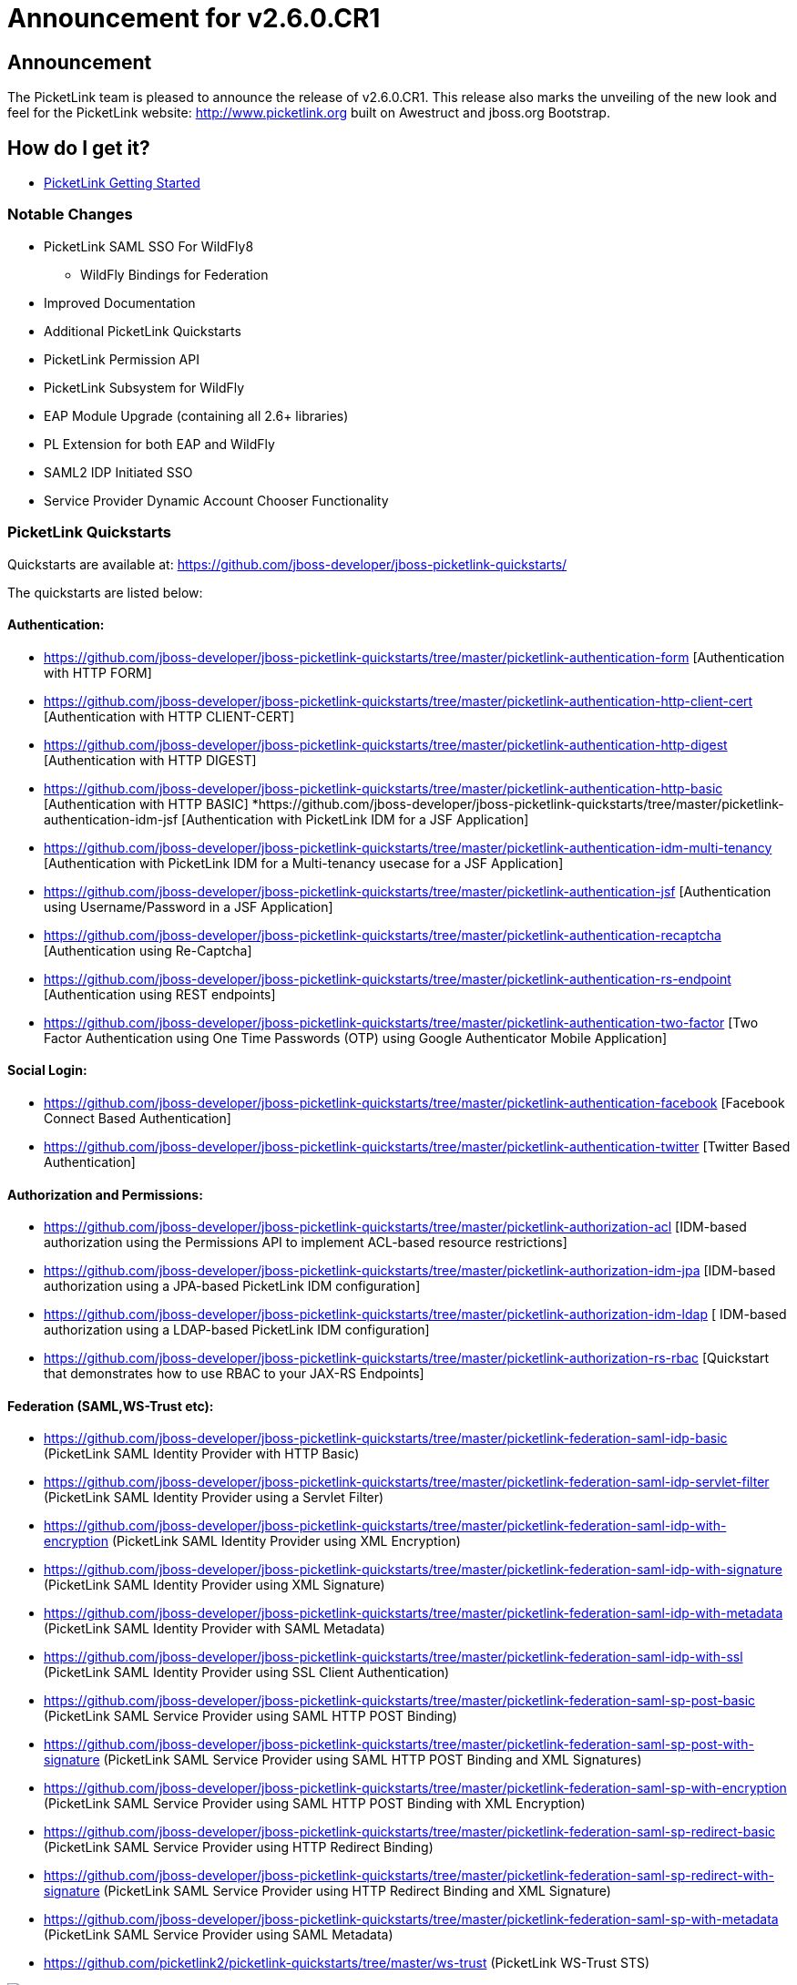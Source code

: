 = Announcement for v2.6.0.CR1
:awestruct-layout: project
:page-interpolate: true
:showtitle:

== Announcement
The PicketLink team is pleased to announce the release of v2.6.0.CR1.  This release also marks the unveiling of the new look and feel for the PicketLink website: http://www.picketlink.org built on Awestruct and jboss.org Bootstrap.

== How do I get it?
* link:../../gettingstarted/[PicketLink Getting Started]

=== Notable Changes
* PicketLink SAML SSO For WildFly8
** WildFly Bindings for Federation
* Improved Documentation
* Additional PicketLink Quickstarts
* PicketLink Permission API
* PicketLink Subsystem for WildFly
* EAP Module Upgrade (containing all 2.6+ libraries)
* PL Extension for both EAP and WildFly
* SAML2 IDP Initiated SSO
* Service Provider Dynamic Account Chooser Functionality

=== PicketLink Quickstarts

Quickstarts are available at:
https://github.com/jboss-developer/jboss-picketlink-quickstarts/

The quickstarts are listed below:

==== Authentication:

* https://github.com/jboss-developer/jboss-picketlink-quickstarts/tree/master/picketlink-authentication-form [Authentication with HTTP FORM]
* https://github.com/jboss-developer/jboss-picketlink-quickstarts/tree/master/picketlink-authentication-http-client-cert [Authentication with HTTP CLIENT-CERT]
* https://github.com/jboss-developer/jboss-picketlink-quickstarts/tree/master/picketlink-authentication-http-digest [Authentication with HTTP DIGEST]
* https://github.com/jboss-developer/jboss-picketlink-quickstarts/tree/master/picketlink-authentication-http-basic [Authentication with HTTP BASIC]
*https://github.com/jboss-developer/jboss-picketlink-quickstarts/tree/master/picketlink-authentication-idm-jsf [Authentication with PicketLink IDM for a JSF Application]
* https://github.com/jboss-developer/jboss-picketlink-quickstarts/tree/master/picketlink-authentication-idm-multi-tenancy [Authentication with PicketLink IDM for a Multi-tenancy usecase for a JSF Application]
* https://github.com/jboss-developer/jboss-picketlink-quickstarts/tree/master/picketlink-authentication-jsf [Authentication using Username/Password in a JSF Application]
* https://github.com/jboss-developer/jboss-picketlink-quickstarts/tree/master/picketlink-authentication-recaptcha [Authentication using Re-Captcha]
* https://github.com/jboss-developer/jboss-picketlink-quickstarts/tree/master/picketlink-authentication-rs-endpoint [Authentication using REST endpoints]
* https://github.com/jboss-developer/jboss-picketlink-quickstarts/tree/master/picketlink-authentication-two-factor [Two Factor Authentication using One Time Passwords (OTP) using Google Authenticator Mobile Application]

==== Social Login:

* https://github.com/jboss-developer/jboss-picketlink-quickstarts/tree/master/picketlink-authentication-facebook [Facebook Connect Based Authentication]
* https://github.com/jboss-developer/jboss-picketlink-quickstarts/tree/master/picketlink-authentication-twitter [Twitter Based Authentication]

==== Authorization and Permissions:

* https://github.com/jboss-developer/jboss-picketlink-quickstarts/tree/master/picketlink-authorization-acl [IDM-based authorization using the Permissions API to implement ACL-based resource restrictions]
* https://github.com/jboss-developer/jboss-picketlink-quickstarts/tree/master/picketlink-authorization-idm-jpa [IDM-based authorization using a JPA-based PicketLink IDM configuration]
* https://github.com/jboss-developer/jboss-picketlink-quickstarts/tree/master/picketlink-authorization-idm-ldap [ IDM-based authorization using a LDAP-based PicketLink IDM configuration]
* https://github.com/jboss-developer/jboss-picketlink-quickstarts/tree/master/picketlink-authorization-rs-rbac [Quickstart that demonstrates how to use RBAC to your JAX-RS Endpoints]

==== Federation (SAML,WS-Trust etc):

* https://github.com/jboss-developer/jboss-picketlink-quickstarts/tree/master/picketlink-federation-saml-idp-basic  (PicketLink SAML Identity Provider with HTTP Basic)
* https://github.com/jboss-developer/jboss-picketlink-quickstarts/tree/master/picketlink-federation-saml-idp-servlet-filter (PicketLink SAML Identity Provider using a Servlet Filter)
* https://github.com/jboss-developer/jboss-picketlink-quickstarts/tree/master/picketlink-federation-saml-idp-with-encryption (PicketLink SAML Identity Provider using XML Encryption)
* https://github.com/jboss-developer/jboss-picketlink-quickstarts/tree/master/picketlink-federation-saml-idp-with-signature (PicketLink SAML Identity Provider using XML Signature)
* https://github.com/jboss-developer/jboss-picketlink-quickstarts/tree/master/picketlink-federation-saml-idp-with-metadata (PicketLink SAML Identity Provider with SAML Metadata)
* https://github.com/jboss-developer/jboss-picketlink-quickstarts/tree/master/picketlink-federation-saml-idp-with-ssl (PicketLink SAML Identity Provider using SSL Client Authentication)
* https://github.com/jboss-developer/jboss-picketlink-quickstarts/tree/master/picketlink-federation-saml-sp-post-basic (PicketLink SAML Service Provider using SAML HTTP POST Binding)
* https://github.com/jboss-developer/jboss-picketlink-quickstarts/tree/master/picketlink-federation-saml-sp-post-with-signature (PicketLink SAML Service Provider using SAML HTTP POST Binding and XML Signatures)
* https://github.com/jboss-developer/jboss-picketlink-quickstarts/tree/master/picketlink-federation-saml-sp-with-encryption (PicketLink SAML Service Provider using SAML HTTP POST Binding with XML Encryption)
* https://github.com/jboss-developer/jboss-picketlink-quickstarts/tree/master/picketlink-federation-saml-sp-redirect-basic (PicketLink SAML Service Provider using HTTP Redirect Binding)
* https://github.com/jboss-developer/jboss-picketlink-quickstarts/tree/master/picketlink-federation-saml-sp-redirect-with-signature (PicketLink SAML Service Provider using HTTP Redirect Binding and XML Signature)
* https://github.com/jboss-developer/jboss-picketlink-quickstarts/tree/master/picketlink-federation-saml-sp-with-metadata (PicketLink SAML Service Provider using SAML Metadata)
* https://github.com/picketlink2/picketlink-quickstarts/tree/master/ws-trust (PicketLink WS-Trust STS)

image:documentation.png[]
NOTE
--------------------------------------
There are some additional quickstarts that have not been fully migrated over to JBoss Developer Quickstarts.
--------------------------------------

=== JIRA
https://issues.jboss.org/browse/PLINK

=== Release Notes

The following section lists out the release notes for the versions leading up to v2.6.0.CR1

==== Release Notes - PicketLink - Version PLINK_2.6.0.CR1
** Bug
    * [PLINK-378] - SAML2LogoutHandler should create logout request with nameid format
    * [PLINK-379] - HTTP Redirect Binding is not restoring original request when accessing a SP for the first time
    * [PLINK-380] - IDPFilter is not populating roles in assertion when using SAML v1.1
    * [PLINK-381] - IDPFilter is stopping the filter chain and not providing application resources
    * [PLINK-382] - WildFly Binding is not supporting SAML v1.1 usecases
    * [PLINK-383] - WildFly SP Binding is is raising IllegalStateException messages.

==== Release Notes - PicketLink - Version PLINK_2.6.0.Beta4

** Bug
    * [PLINK-356] - Reloading configuration in IDP doesn't work
    * [PLINK-367] - Custom partition types are not properly configured when specifying the custom type instead of the base Partition type
    * [PLINK-372] - boolean config values should default to boolean.FALSE if not explicitly declared in configs

** Enhancement
    * [PLINK-313] - IDP should be configurable to sign assertions
    * [PLINK-375] - Support SAMLConfigProvider and AuditHelper from WildFly IdP and SP bindings

** Feature Request
    * [PLINK-327] - PasswordCredentialTypeEntity could not be loaded with TomEE
    * [PLINK-344] - Service Provider Dynamic Account Chooser Functionality
    * [PLINK-363] - Combined Service Provider Authenticator
    * [PLINK-364] - SAML2 IDP Initiated SSO
    * [PLINK-368] - Role Generator for JBossAS/JBossWeb Combination

** Task
    * [PLINK-284] - PicketLink IDP and SPNego
    * [PLINK-319] - WildFly PicketLink Extension and IDM Subsystem
    * [PLINK-370] - Lower log level from INFO to TRACE for Canonicalization
    * [PLINK-373] - Ensure Boolean variables are initialized and handle null autoboxing issues
    * [PLINK-374] - Enable WildFly distribution in PicketLink Bindings
    * [PLINK-376] - Port JSON Security from PicketBox Core

==== Release Notes - PicketLink - Version PLINK_2.6.0.Beta3

** Bug
    * [PLINK-361] - Wrong validation when configuring credentials using multiple stores for a single identity configuration

** Feature Request
    * [PLINK-268] - Implement Permission Management
    * [PLINK-359] - Regular Expression User Name Login Module


==== Release Notes - PicketLink - Version PLINK_2.6.0.Beta2

** Bug
    * [PLINK-199] - Error granting role with EclipseLink
    * [PLINK-210] - Regression: use of In.value() for collections
    * [PLINK-332] - PicketLink fails to bootstrap due to TransactionRequiredException on TomEE and GlassFish

** Feature Request
    * [PLINK-146] - XMLSignatureUtil should allow KeyInfo to use X509 if desired
    * [PLINK-303] - Improve logging and messages
    * [PLINK-323] - Social Login Quickstarts
    * [PLINK-341] - SAML Service Provider Workflow abstraction
    * [PLINK-342] - IDPFilter for web applications
    * [PLINK-343] - Jetty Bindings for SAML SSO

** Task
    * [PLINK-350] - Validate XMLSignatureUtil->KeyInfo/X509Certificate Usage



==== Release Notes - PicketLink - Version PLINK_2.5.3.Beta1 (Same as 2.6.0.Beta1)

** Bug
    * [PLINK-209] - Debug/Error inconsistency in exception logging
    * [PLINK-257] - PicketLink does not work properly when using JBoss Modules
    * [PLINK-259] - ShanesBigSanityCheckTestCase.testScenario1 is failing sometimes
    * [PLINK-278] - TransactionRequiredException thrown by IDM when no @Startup bean performs initialization
    * [PLINK-285] - RelationshipManager allows null group to be added to identity. NullPointerException results upon subsequent access to user's groups
    * [PLINK-286] - BasicModel.isMember() throws NullPointerException when group does not exist
    * [PLINK-298] - LDAPIdentityStore is not handling property MSAD's objectGUID for identifiers
    * [PLINK-300] - AbstractIDPValve throws NPE when using metadata and AuthnRequestsSigned is null.
    * [PLINK-302] - Annotate date fields in the simple schema with @Temporal
    * [PLINK-309] - AttributeParameter needs equals() and hashcode()
    * [PLINK-312] - StackOverflowError in identity query with attribute parameter
    * [PLINK-314] - Annotations are not always recognized when defined in a field only
    * [PLINK-326] - Twitter Authenticator can throw no token available error
    * [PLINK-330] - DefaultPicketLinkLogger can not use parametrized methods from jboss logging
    * [PLINK-340] - AS submodule: IdentityConfigurationBuilder error messages are missing real reasons

** Enhancement
    * [PLINK-282] - Support for Multiple Custom Identity Stores in the IdentityConfigurationBuilder Fluent API
    * [PLINK-301] - Small changes to the exception hierarchy
    * [PLINK-305] - Authenticating custom account types without providing a custom credential handler
    * [PLINK-306] - Support different stores configuration with different identity types
    * [PLINK-310] - Set default partition to types when the underlying store does not support partitions
    * [PLINK-315] - Use the LDAP mapping configuration to discover the supported types
    * [PLINK-331] - Support EclipseLink when running the IDM tests
    * [PLINK-334] - Add a method to retrieve all configuration used to build a PartitionManager
    * [PLINK-335] - Fire event right after the PartitionManager is built to allow customs initialization logic
    * [PLINK-336] - Remove wrong debug logging message for the default logger implementation


** Feature Request
    * [PLINK-190] - JDBC Identity Store Implementation
    * [PLINK-287] - Need a method of determining if a User email address is already used
    * [PLINK-295] - GenericHeaderAuthenticator
    * [PLINK-296] - SSLValve from JBossWeb Sandbox
    * [PLINK-311] - Provide to the LDAP store a configuration that allows to specify the hierarchy search depth


** Task
    * [PLINK-167] - Ensure Logger for exception messages
    * [PLINK-280] - Clean up wildcard imports
    * [PLINK-289] - Create PicketLink BOM Module
    * [PLINK-290] - Update documentation and site with the quickstarts changes
    * [PLINK-291] - Update quickstarts with the PicketLink BOM
    * [PLINK-293] - Enable and fix checkstyle validation for all modules
    * [PLINK-307] - Transfer PicketLink Quickstarts to JDF
    * [PLINK-308] - Support mapping between types and their corresponding objectClasses.
    * [PLINK-320] - Enable CDI on PicketLink IDM.

** Sub-task
    * [PLINK-324] - Social Login Quickstart: Login With Facebook
    * [PLINK-325] - Social Login Quickstart: Login With Twitter


=== PicketLink SAML SSO on WildFly AS
++++
<blockquote class="twitter-tweet" lang="en"><p>PicketLink SAML SSO on <a href="https://twitter.com/WildFlyAS">@WildFlyAS</a> via <a href="https://twitter.com/pigorcraveiro">@pigorcraveiro</a> Link 1:&#10;<a href="https://t.co/SGhjOHn0c9">https://t.co/SGhjOHn0c9</a>&#10;Link 2:&#10;<a href="https://t.co/me2UuoTdFM">https://t.co/me2UuoTdFM</a>&#10;<a href="https://twitter.com/search?q=%23wildfly&amp;src=hash">#wildfly</a></p>&mdash; PicketLink (@picketlink) <a href="https://twitter.com/picketlink/statuses/445916176657686528">March 18, 2014</a></blockquote>
<script async src="//platform.twitter.com/widgets.js" charset="utf-8"></script>
++++
